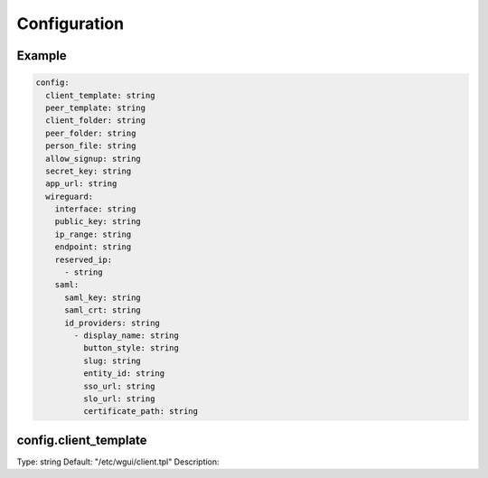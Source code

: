 =============
Configuration
=============

Example
=======

.. code-block:: yaml

   config:
     client_template: string
     peer_template: string
     client_folder: string
     peer_folder: string
     person_file: string
     allow_signup: string
     secret_key: string
     app_url: string
     wireguard:
       interface: string
       public_key: string
       ip_range: string
       endpoint: string
       reserved_ip:
         - string
       saml:
         saml_key: string
         saml_crt: string
         id_providers: string
           - display_name: string
             button_style: string
             slug: string
             entity_id: string
             sso_url: string
             slo_url: string
             certificate_path: string


config.client_template
======================

Type: string
Default: "/etc/wgui/client.tpl"
Description: